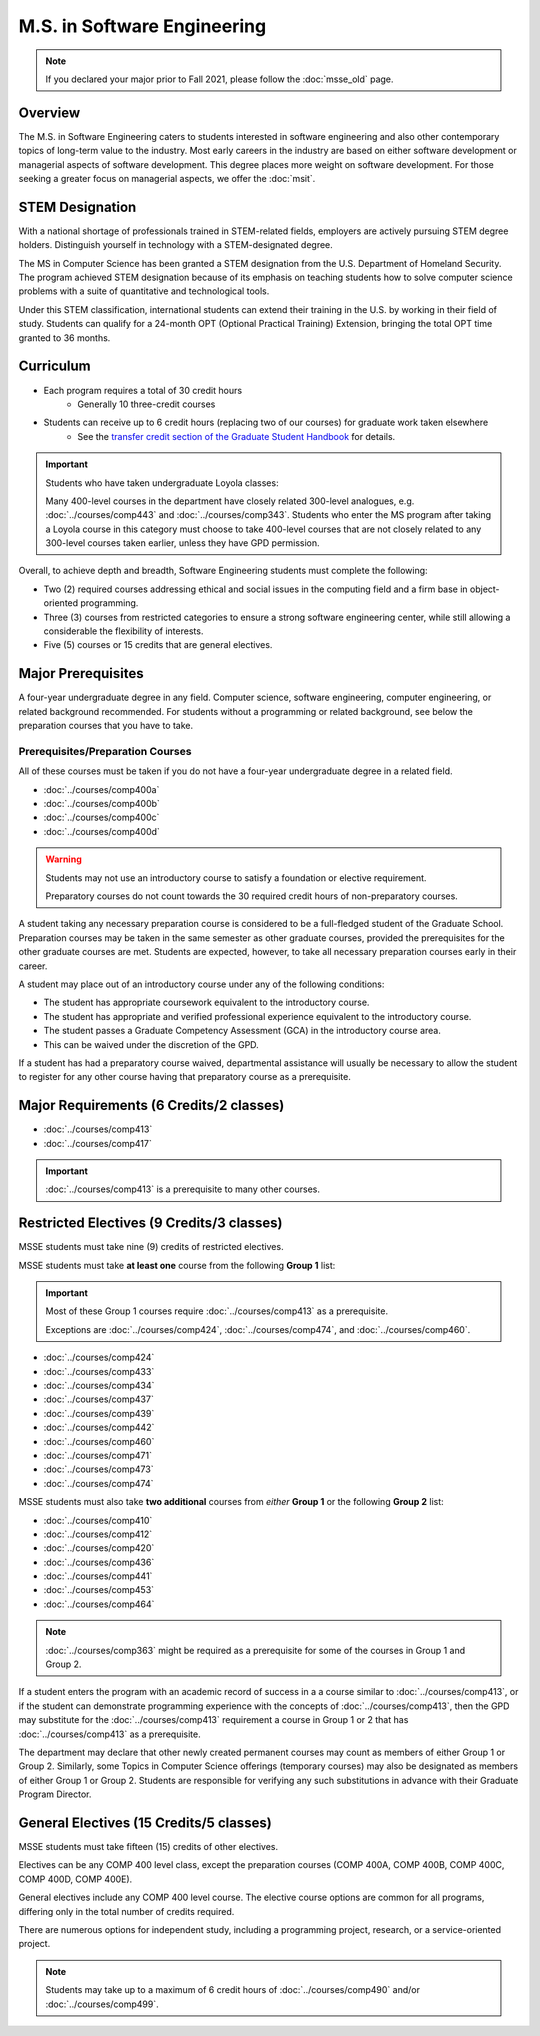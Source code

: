 .. index::
    Graduate Track
    M.S. in Software Engineering

############################
M.S. in Software Engineering
############################

.. note::

  If you declared your major prior to Fall 2021, please follow the :doc:`msse_old` page.

********
Overview
********

The M.S. in Software Engineering caters to students interested in software engineering and also other contemporary topics of long-term value to the industry. Most early careers in the industry are based on either software development or managerial aspects of software development. This degree places more weight on software development. For those seeking a greater focus on managerial aspects, we offer the :doc:`msit`.

****************
STEM Designation
****************

With a national shortage of professionals trained in STEM-related fields, employers are actively pursuing STEM degree holders. Distinguish yourself in technology with a STEM-designated degree.

The MS in Computer Science has been granted a STEM designation from the U.S. Department of Homeland Security. The program achieved STEM designation because of its emphasis on teaching students how to solve computer science problems with a suite of quantitative and technological tools.

Under this STEM classification, international students can extend their training in the U.S. by working in their field of study. Students can qualify for a 24-month OPT (Optional Practical Training) Extension, bringing the total OPT time granted to 36 months.

**********
Curriculum
**********

* Each program requires a total of 30 credit hours
    * Generally 10 three-credit courses
* Students can receive up to 6 credit hours (replacing two of our courses) for graduate work taken elsewhere
    * See the `transfer credit section of the Graduate Student Handbook <https://graduatehandbook.cs.luc.edu/policy/regulations.html#transfer-credit>`_ for details.

.. important::

  Students who have taken undergraduate Loyola classes:

  Many 400-level courses in the department have closely related 300-level analogues, e.g. :doc:`../courses/comp443` and :doc:`../courses/comp343`. Students who enter the MS program after taking a Loyola course in this category must choose to take 400-level courses that are not closely related to any 300-level courses taken earlier, unless they have GPD permission.

Overall, to achieve depth and breadth, Software Engineering students must complete the following:

* Two (2) required courses addressing ethical and social issues in the computing field and a firm base in object-oriented programming.
* Three (3) courses from restricted categories to ensure a strong software engineering center, while still allowing a considerable the flexibility of interests.
* Five (5) courses or 15 credits that are general electives.

*******************
Major Prerequisites
*******************

A four-year undergraduate degree in any field. Computer science, software engineering, computer engineering, or related background recommended. For students without a programming or related background, see below the preparation courses that you have to take.

Prerequisites/Preparation Courses
---------------------------------

All of these courses must be taken if you do not have a four-year undergraduate degree in a related field.

* :doc:`../courses/comp400a`
* :doc:`../courses/comp400b`
* :doc:`../courses/comp400c`
* :doc:`../courses/comp400d`

.. warning::

  Students may not use an introductory course to satisfy a foundation or elective requirement.

  Preparatory courses do not count towards the 30 required credit hours of non-preparatory courses.

A student taking any necessary preparation course is considered to be a full-fledged student of the Graduate School. Preparation courses may be taken in the same semester as other graduate courses, provided the prerequisites for the other graduate courses are met. Students are expected, however, to take all necessary preparation courses early in their career.

A student may place out of an introductory course under any of the following conditions:

* The student has appropriate coursework equivalent to the introductory course.
* The student has appropriate and verified professional experience equivalent to the introductory course.
* The student passes a Graduate Competency Assessment (GCA) in the introductory course area.
* This can be waived under the discretion of the GPD.

If a student has had a preparatory course waived, departmental assistance will usually be necessary to allow the student to register for any other course having that preparatory course as a prerequisite.

****************************************
Major Requirements (6 Credits/2 classes)
****************************************

* :doc:`../courses/comp413`
* :doc:`../courses/comp417`

.. important::

    :doc:`../courses/comp413` is a prerequisite to many other courses.

******************************************
Restricted Electives (9 Credits/3 classes)
******************************************

MSSE students must take nine (9) credits of restricted electives.

MSSE students must take **at least one** course from the following **Group 1** list:

.. important::
  Most of these Group 1 courses require :doc:`../courses/comp413` as a prerequisite.

  Exceptions are  :doc:`../courses/comp424`, :doc:`../courses/comp474`, and :doc:`../courses/comp460`.

* :doc:`../courses/comp424`
* :doc:`../courses/comp433`
* :doc:`../courses/comp434`
* :doc:`../courses/comp437`
* :doc:`../courses/comp439`
* :doc:`../courses/comp442`
* :doc:`../courses/comp460`
* :doc:`../courses/comp471`
* :doc:`../courses/comp473`
* :doc:`../courses/comp474`

MSSE students must also take **two additional** courses from *either* **Group 1** or the following **Group 2** list:

* :doc:`../courses/comp410`
* :doc:`../courses/comp412`
* :doc:`../courses/comp420`
* :doc:`../courses/comp436`
* :doc:`../courses/comp441`
* :doc:`../courses/comp453`
* :doc:`../courses/comp464`

.. note::

    :doc:`../courses/comp363` might be required as a prerequisite for some of the courses in Group 1 and Group 2.

If a student enters the program with an academic record of success in a a course similar to :doc:`../courses/comp413`, or if the student can demonstrate programming experience with the concepts of :doc:`../courses/comp413`, then the GPD may substitute for the :doc:`../courses/comp413` requirement a course in Group 1 or 2 that has :doc:`../courses/comp413` as a prerequisite.

The department may declare that other newly created permanent courses may count as members of either Group 1 or Group 2. Similarly, some Topics in Computer Science offerings (temporary courses) may also be designated as members of either Group 1 or Group 2. Students are responsible for verifying any such substitutions in advance with their Graduate Program Director.

****************************************
General Electives (15 Credits/5 classes)
****************************************

MSSE students must take fifteen (15) credits of other electives.

Electives can be any COMP 400 level class, except the preparation courses (COMP 400A, COMP 400B, COMP 400C, COMP 400D, COMP 400E).

General electives include any COMP 400 level course. The elective course options are common for all programs, differing only in the total number of credits required.

There are numerous options for independent study, including a programming project, research, or a service-oriented project.


.. note::

  Students may take up to a maximum of 6 credit hours of :doc:`../courses/comp490` and/or :doc:`../courses/comp499`.
